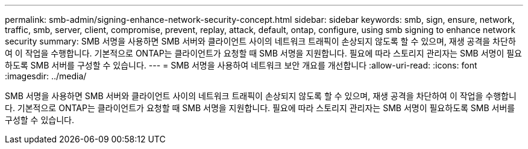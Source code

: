 ---
permalink: smb-admin/signing-enhance-network-security-concept.html 
sidebar: sidebar 
keywords: smb, sign, ensure, network, traffic, smb, server, client, compromise, prevent, replay, attack, default, ontap, configure, using smb signing to enhance network security 
summary: SMB 서명을 사용하면 SMB 서버와 클라이언트 사이의 네트워크 트래픽이 손상되지 않도록 할 수 있으며, 재생 공격을 차단하여 이 작업을 수행합니다. 기본적으로 ONTAP는 클라이언트가 요청할 때 SMB 서명을 지원합니다. 필요에 따라 스토리지 관리자는 SMB 서명이 필요하도록 SMB 서버를 구성할 수 있습니다. 
---
= SMB 서명을 사용하여 네트워크 보안 개요를 개선합니다
:allow-uri-read: 
:icons: font
:imagesdir: ../media/


[role="lead"]
SMB 서명을 사용하면 SMB 서버와 클라이언트 사이의 네트워크 트래픽이 손상되지 않도록 할 수 있으며, 재생 공격을 차단하여 이 작업을 수행합니다. 기본적으로 ONTAP는 클라이언트가 요청할 때 SMB 서명을 지원합니다. 필요에 따라 스토리지 관리자는 SMB 서명이 필요하도록 SMB 서버를 구성할 수 있습니다.
